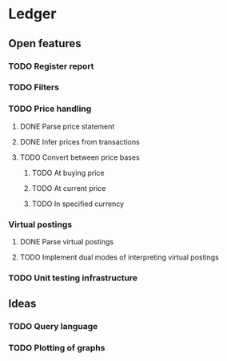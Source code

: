 * Ledger
** Open features
*** TODO Register report
*** TODO Filters
*** TODO Price handling
**** DONE Parse price statement
CLOSED: [2023-09-03 So 19:33]
**** DONE Infer prices from transactions
CLOSED: [2023-09-13 Mi 18:11]
**** TODO Convert between price bases
***** TODO At buying price
***** TODO At current price
***** TODO In specified currency
*** Virtual postings
**** DONE Parse virtual postings
CLOSED: [2023-09-16 Sa 19:57]
**** TODO Implement dual modes of interpreting virtual postings
*** TODO Unit testing infrastructure
** Ideas
*** TODO Query language
*** TODO Plotting of graphs